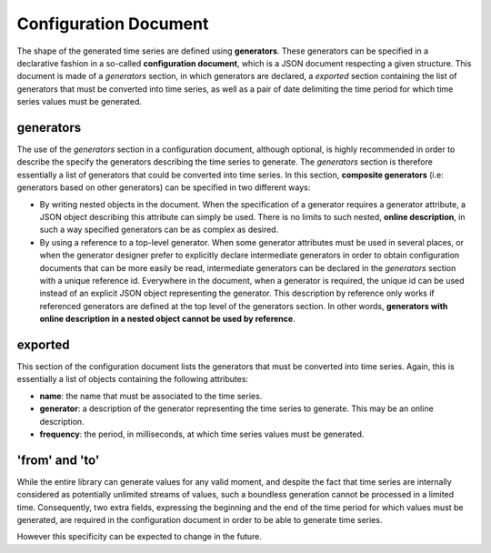 Configuration Document
======================

The shape of the generated time series are defined using **generators**. These generators can be specified in a declarative fashion in
a so-called **configuration document**, which is a JSON document respecting a given structure. This document is made of a *generators* section,
in which generators are declared, a *exported* section containing the list of generators that must be converted into time series, as well as a pair of date
delimiting the time period for which time series values must be generated.

generators
----------

The use of the *generators* section in a configuration document, although optional, is highly recommended in order to describe the
specify the generators describing the time series to generate. The *generators* section is therefore essentially a list
of generators that could be converted into time series. In this section, **composite generators** (i.e: generators based on other generators)
can be specified in two different ways:

- By writing nested objects in the document. When the specification of a generator requires a generator attribute, a JSON object describing
  this attribute can simply be used. There is no limits to such nested, **online description**, in such a way specified generators can be as complex as desired.
- By using a reference to a top-level generator. When some generator attributes must be used in several places, or when the generator
  designer prefer to explicitly declare intermediate generators in order to obtain configuration documents that can be more easily be read,
  intermediate generators can be declared in the *generators* section with a unique reference id. Everywhere in the document,
  when a generator is required, the unique id can be used instead of an explicit JSON object representing the generator. This description by reference
  only works if referenced generators are defined at the top level of the generators section. In other words, **generators with online description in a nested object
  cannot be used by reference**.

exported
--------

This section of the configuration document lists the generators that must be converted into time series. Again, this is essentially a list of objects
containing the following attributes:

- **name**: the name that must be associated to the time series.
- **generator**: a description of the generator representing the time series to generate. This may be an online description.
- **frequency**: the period, in milliseconds, at which time series values must be generated.


'from' and 'to'
---------------

While the entire library can generate values for any valid moment, and despite the fact that time series are internally
considered as potentially unlimited streams of values, such a boundless generation cannot be processed in a limited time.
Consequently, two extra fields, expressing the beginning and the end of the time period for which values must be generated,
are required in the configuration document in order to be able to generate time series.

However this specificity can be expected to change in the future.

